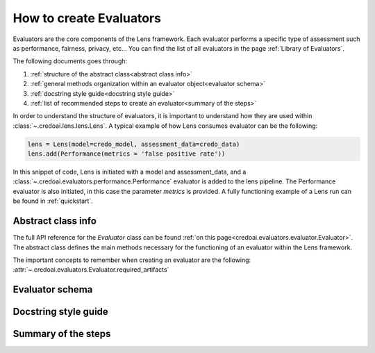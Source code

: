 ########################
How to create Evaluators
########################

Evaluators are the core components of the Lens framework. Each evaluator performs a specific type
of assessment such as performance, fairness, privacy, etc... You can find the list of all evaluators
in the page :ref:`Library of Evaluators`.

The following documents goes through: 

1. :ref:`structure of the abstract class<abstract class info>`
2. :ref:`general methods organization within an evaluator object<evaluator schema>`
3. :ref:`docstring style guide<docstring style guide>`
4. :ref:`list of recommended steps to create an evaluator<summary of the steps>`

In order to understand the structure of evaluators, it is important to understand how they
are used within :class:`~.credoai.lens.lens.Lens`. A typical example of how Lens consumes evaluator
can be the following:

.. code-block::

    lens = Lens(model=credo_model, assessment_data=credo_data)
    lens.add(Performance(metrics = 'false positive rate'))

In this snippet of code, Lens is initiated with a model and assessment_data, and a :class:`~.credoai.evaluators.performance.Performance`
evaluator is added to the lens pipeline. The Performance evaluator is also initiated, in this case
the parameter `metrics` is provided. A fully functioning example of a Lens run can be found in :ref:`quickstart`.



*******************
Abstract class info
*******************

The full API reference for the `Evaluator` class can be found :ref:`on this page<credoai.evaluators.evaluator.Evaluator>`.
The abstract class defines the main methods necessary for the functioning of an evaluator
within the Lens framework.

The important concepts to remember when creating an evaluator are the following:
:attr:`~.credoai.evaluators.Evaluator.required_artifacts`

****************
Evaluator schema
****************


*********************
Docstring style guide
*********************


********************
Summary of the steps
********************